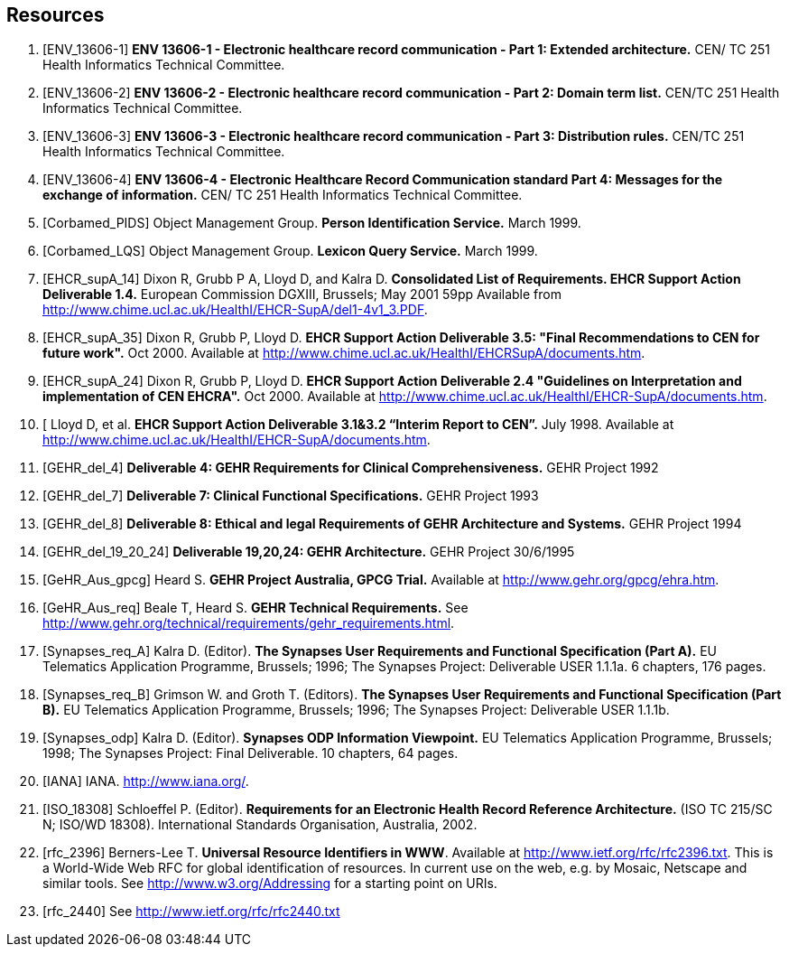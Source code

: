 == Resources

[bibliography]
. [[[ENV_13606-1]]] *ENV 13606-1 - Electronic healthcare record communication - Part 1: Extended architecture.* CEN/ TC 251 Health Informatics Technical Committee.
. [[[ENV_13606-2]]] *ENV 13606-2 - Electronic healthcare record communication - Part 2: Domain term list.* CEN/TC 251 Health Informatics Technical Committee.
. [[[ENV_13606-3]]] *ENV 13606-3 - Electronic healthcare record communication - Part 3: Distribution rules.* CEN/TC 251 Health Informatics Technical Committee.
. [[[ENV_13606-4]]] *ENV 13606-4 - Electronic Healthcare Record Communication standard Part 4: Messages for the exchange of information.* CEN/ TC 251 Health Informatics Technical Committee.
. [[[Corbamed_PIDS]]] Object Management Group. *Person Identification Service.* March 1999.
. [[[Corbamed_LQS]]] Object Management Group. *Lexicon Query Service.* March 1999.
. [[[EHCR_supA_14]]] Dixon R, Grubb P A, Lloyd D, and Kalra D. *Consolidated List of Requirements. EHCR Support Action Deliverable 1.4.* European Commission DGXIII, Brussels; May 2001 59pp Available from http://www.chime.ucl.ac.uk/HealthI/EHCR-SupA/del1-4v1_3.PDF.
. [[[EHCR_supA_35]]] Dixon R, Grubb P, Lloyd D. *EHCR Support Action Deliverable 3.5: "Final Recommendations to CEN for future work".* Oct 2000. Available at http://www.chime.ucl.ac.uk/HealthI/EHCRSupA/documents.htm.
. [[[EHCR_supA_24]]] Dixon R, Grubb P, Lloyd D. *EHCR Support Action Deliverable 2.4 "Guidelines on Interpretation and implementation of CEN EHCRA".* Oct 2000. Available at http://www.chime.ucl.ac.uk/HealthI/EHCR-SupA/documents.htm.
. [[[EHCR_supA_31_32]] Lloyd D, et al. *EHCR Support Action Deliverable 3.1&3.2 “Interim Report to CEN”.* July 1998. Available at http://www.chime.ucl.ac.uk/HealthI/EHCR-SupA/documents.htm.
. [[[GEHR_del_4]]] *Deliverable 4: GEHR Requirements for Clinical Comprehensiveness.* GEHR Project 1992
. [[[GEHR_del_7]]] *Deliverable 7: Clinical Functional Specifications.* GEHR Project 1993
. [[[GEHR_del_8]]] *Deliverable 8: Ethical and legal Requirements of GEHR Architecture and Systems.* GEHR Project 1994
. [[[GEHR_del_19_20_24]]] *Deliverable 19,20,24: GEHR Architecture.* GEHR Project 30/6/1995
. [[[GeHR_Aus_gpcg]]] Heard S. *GEHR Project Australia, GPCG Trial.* Available at http://www.gehr.org/gpcg/ehra.htm.
. [[[GeHR_Aus_req]]] Beale T, Heard S. *GEHR Technical Requirements.* See http://www.gehr.org/technical/requirements/gehr_requirements.html.
. [[[Synapses_req_A]]] Kalra D. (Editor). *The Synapses User Requirements and Functional Specification (Part A).* EU Telematics Application Programme, Brussels; 1996; The Synapses Project: Deliverable USER 1.1.1a. 6 chapters, 176 pages.
. [[[Synapses_req_B]]] Grimson W. and Groth T. (Editors). *The Synapses User Requirements and Functional Specification (Part B).* EU Telematics Application Programme, Brussels; 1996; The Synapses Project: Deliverable USER 1.1.1b.
. [[[Synapses_odp]]] Kalra D. (Editor). *Synapses ODP Information Viewpoint.* EU Telematics Application Programme, Brussels; 1998; The Synapses Project: Final Deliverable. 10 chapters, 64 pages.
. [[[IANA]]] IANA. http://www.iana.org/.
. [[[ISO_18308]]] Schloeffel P. (Editor). *Requirements for an Electronic Health Record Reference Architecture.* (ISO TC 215/SC N; ISO/WD 18308). International Standards Organisation, Australia, 2002.
. [[[rfc_2396]]] Berners-Lee T. *Universal Resource Identifiers in WWW*. Available at http://www.ietf.org/rfc/rfc2396.txt. This is a World-Wide Web RFC for global identification of resources. In current use on the web, e.g. by Mosaic, Netscape and similar tools. See http://www.w3.org/Addressing for a starting point on URIs.
. [[[rfc_2440]]] See http://www.ietf.org/rfc/rfc2440.txt
